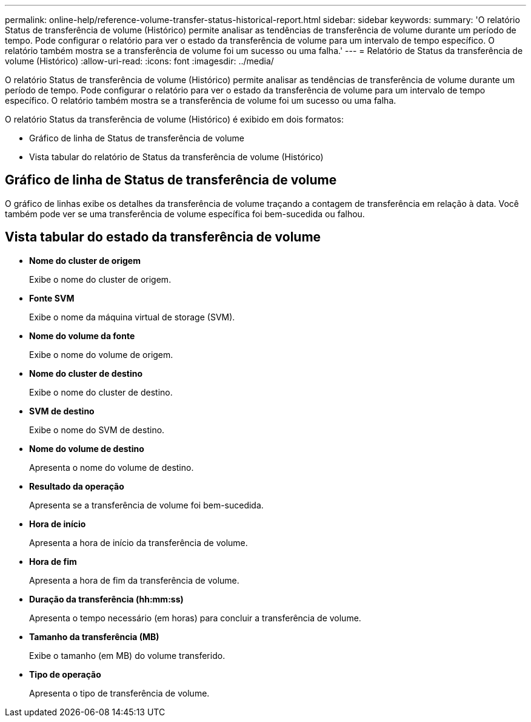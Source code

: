 ---
permalink: online-help/reference-volume-transfer-status-historical-report.html 
sidebar: sidebar 
keywords:  
summary: 'O relatório Status de transferência de volume (Histórico) permite analisar as tendências de transferência de volume durante um período de tempo. Pode configurar o relatório para ver o estado da transferência de volume para um intervalo de tempo específico. O relatório também mostra se a transferência de volume foi um sucesso ou uma falha.' 
---
= Relatório de Status da transferência de volume (Histórico)
:allow-uri-read: 
:icons: font
:imagesdir: ../media/


[role="lead"]
O relatório Status de transferência de volume (Histórico) permite analisar as tendências de transferência de volume durante um período de tempo. Pode configurar o relatório para ver o estado da transferência de volume para um intervalo de tempo específico. O relatório também mostra se a transferência de volume foi um sucesso ou uma falha.

O relatório Status da transferência de volume (Histórico) é exibido em dois formatos:

* Gráfico de linha de Status de transferência de volume
* Vista tabular do relatório de Status da transferência de volume (Histórico)




== Gráfico de linha de Status de transferência de volume

O gráfico de linhas exibe os detalhes da transferência de volume traçando a contagem de transferência em relação à data. Você também pode ver se uma transferência de volume específica foi bem-sucedida ou falhou.



== Vista tabular do estado da transferência de volume

* *Nome do cluster de origem*
+
Exibe o nome do cluster de origem.

* *Fonte SVM*
+
Exibe o nome da máquina virtual de storage (SVM).

* *Nome do volume da fonte*
+
Exibe o nome do volume de origem.

* *Nome do cluster de destino*
+
Exibe o nome do cluster de destino.

* *SVM de destino*
+
Exibe o nome do SVM de destino.

* *Nome do volume de destino*
+
Apresenta o nome do volume de destino.

* *Resultado da operação*
+
Apresenta se a transferência de volume foi bem-sucedida.

* *Hora de início*
+
Apresenta a hora de início da transferência de volume.

* *Hora de fim*
+
Apresenta a hora de fim da transferência de volume.

* *Duração da transferência (hh:mm:ss)*
+
Apresenta o tempo necessário (em horas) para concluir a transferência de volume.

* *Tamanho da transferência (MB)*
+
Exibe o tamanho (em MB) do volume transferido.

* *Tipo de operação*
+
Apresenta o tipo de transferência de volume.


